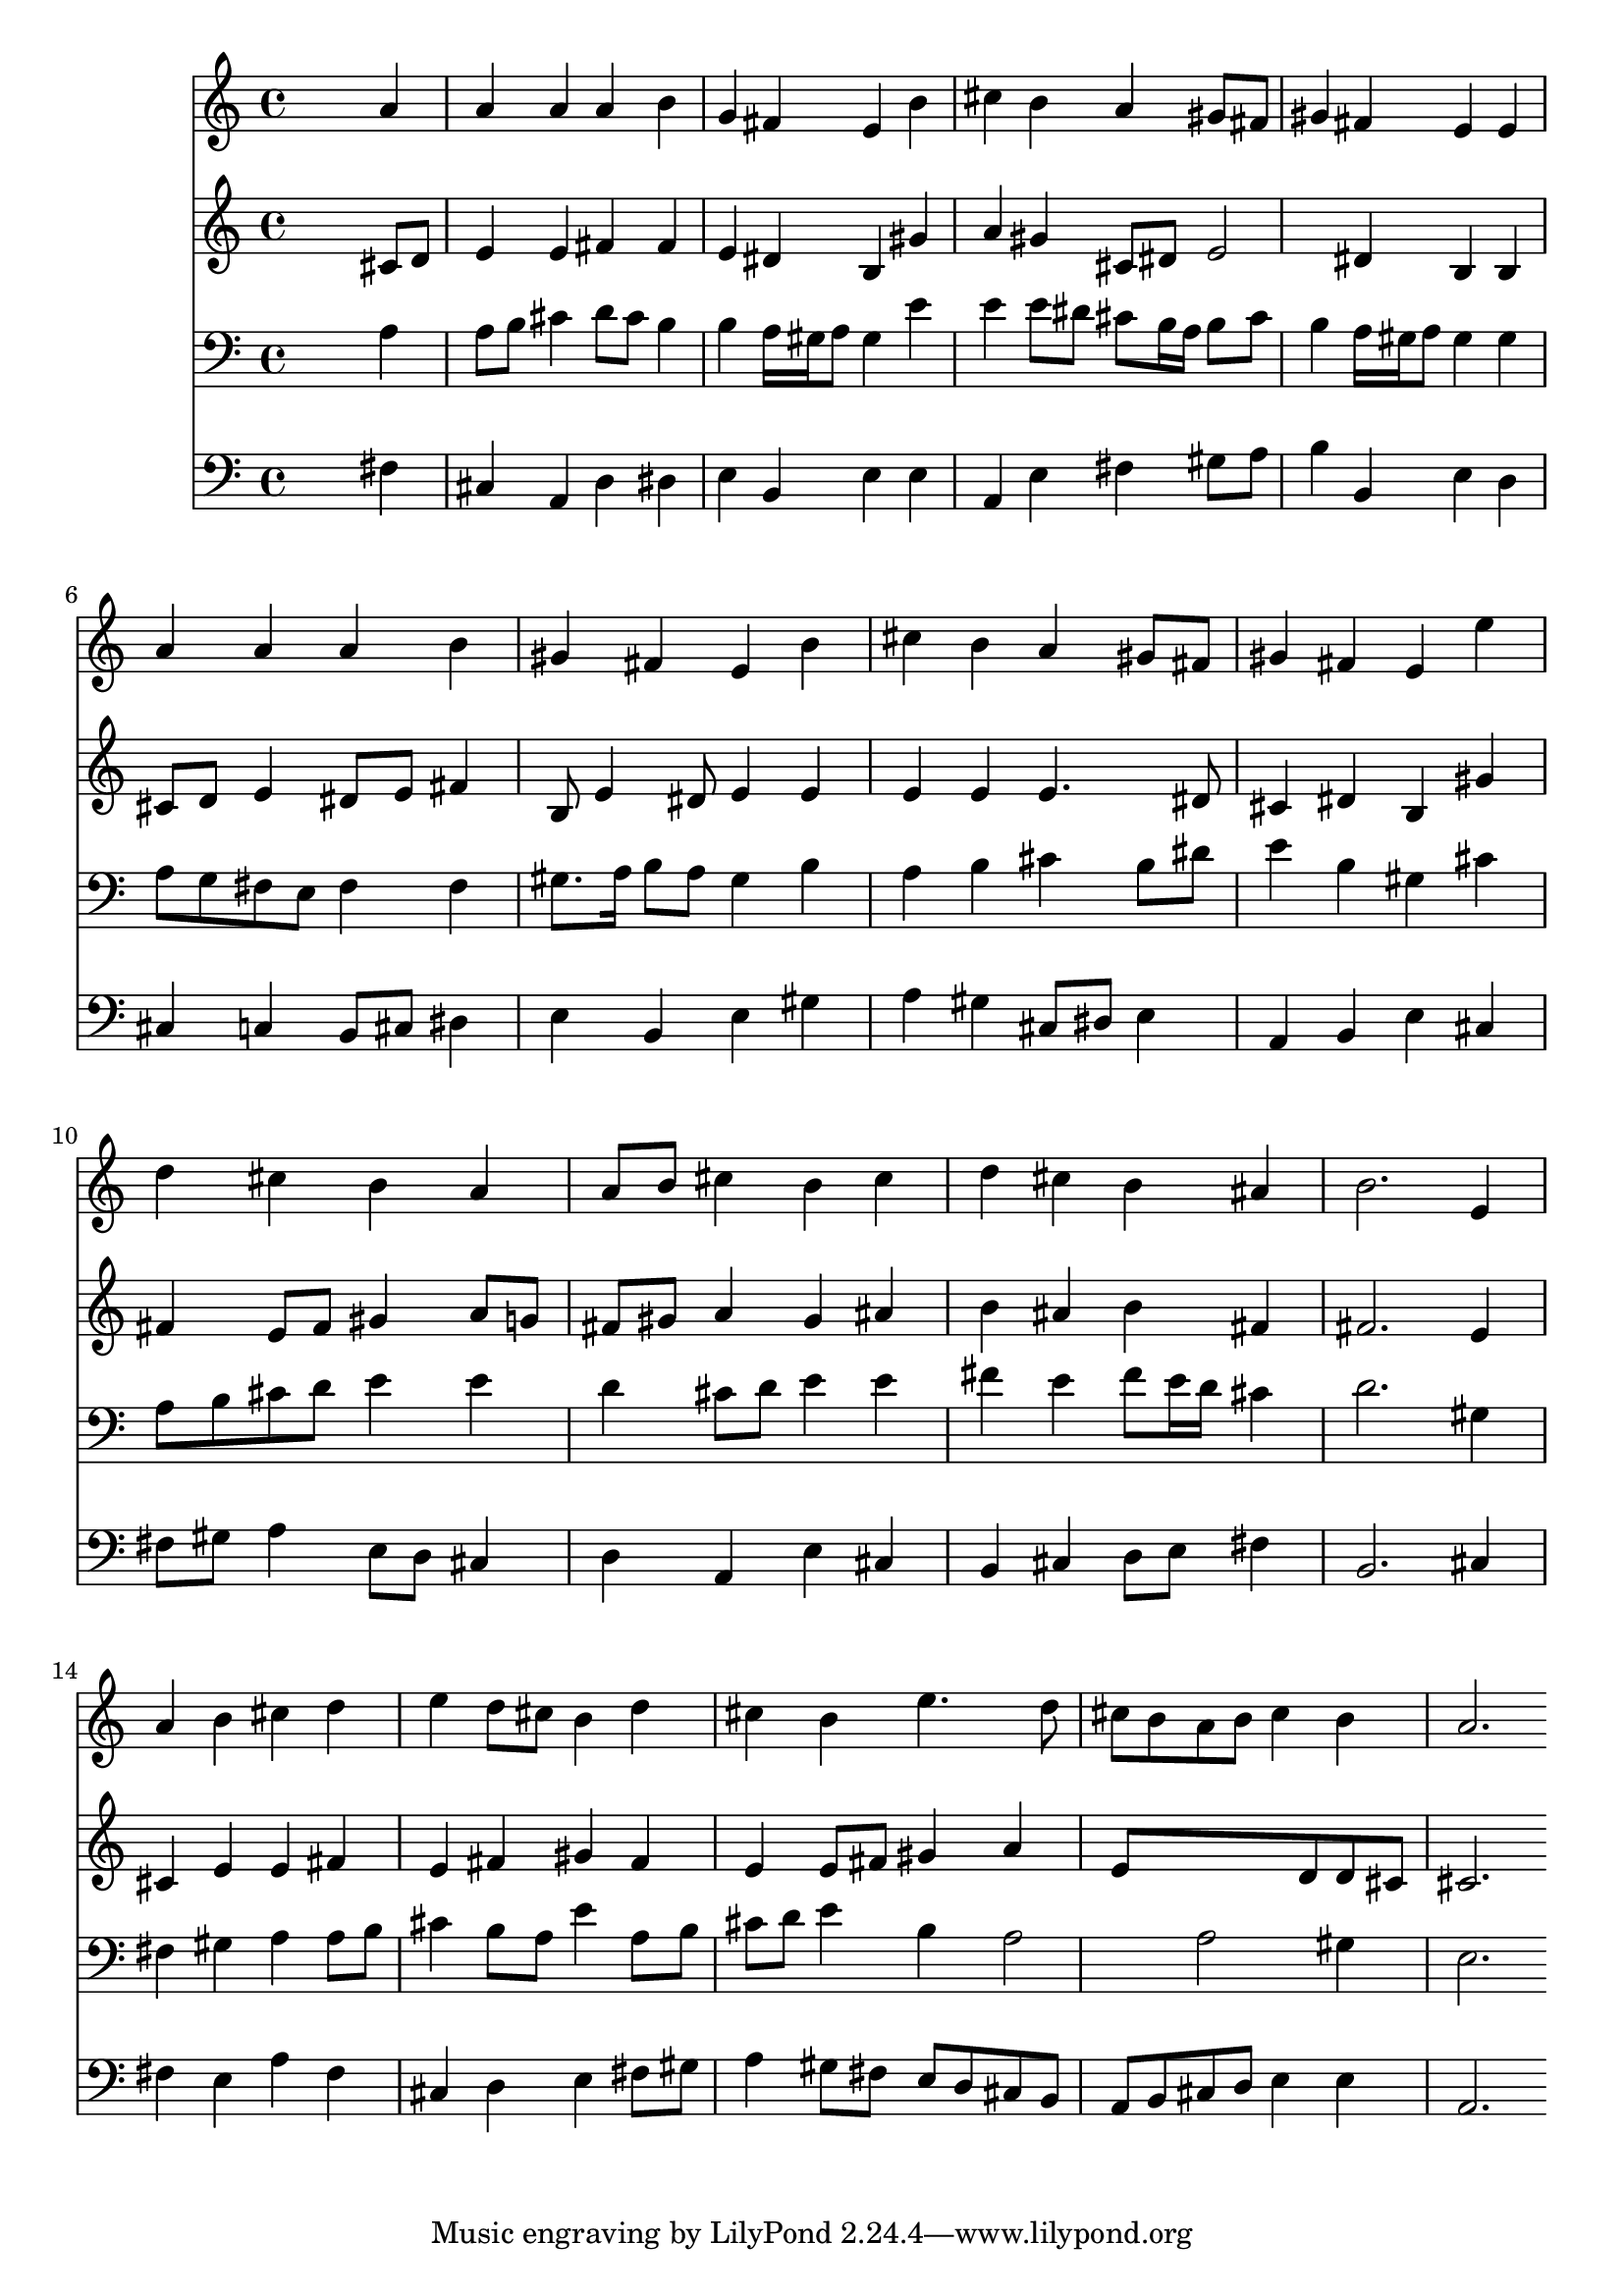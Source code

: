 % Lily was here -- automatically converted by /usr/local/lilypond/usr/bin/midi2ly from 003706b_.mid
\version "2.10.0"


trackAchannelA =  {
  
  \time 4/4 
  

  \key a \major
  
  \tempo 4 = 92 
  
}

trackA = <<
  \context Voice = channelA \trackAchannelA
>>


trackBchannelA = \relative c {
  
  % [SEQUENCE_TRACK_NAME] Instrument 1
  s2. a''4 |
  % 2
  a a a b |
  % 3
  g fis e b' |
  % 4
  cis b a gis8 fis |
  % 5
  gis4 fis e e |
  % 6
  a a a b |
  % 7
  gis fis e b' |
  % 8
  cis b a gis8 fis |
  % 9
  gis4 fis e e' |
  % 10
  d cis b a |
  % 11
  a8 b cis4 b cis |
  % 12
  d cis b ais |
  % 13
  b2. e,4 |
  % 14
  a b cis d |
  % 15
  e d8 cis b4 d |
  % 16
  cis b e4. d8 |
  % 17
  cis b a b cis4 b |
  % 18
  a2. 
}

trackB = <<
  \context Voice = channelA \trackBchannelA
>>


trackCchannelA =  {
  
  % [SEQUENCE_TRACK_NAME] Instrument 2
  
}

trackCchannelB = \relative c {
  s2. cis'8 d |
  % 2
  e4 e fis fis |
  % 3
  e dis b gis' |
  % 4
  a gis cis,8 dis e2 dis4 b b |
  % 6
  cis8 d e4 dis8 e fis4 |
  % 7
  b,8 e4 dis8 e4 e |
  % 8
  e e e4. dis8 |
  % 9
  cis4 dis b gis' |
  % 10
  fis e8 fis gis4 a8 g |
  % 11
  fis gis a4 gis ais |
  % 12
  b ais b fis |
  % 13
  fis2. e4 |
  % 14
  cis e e fis |
  % 15
  e fis gis fis |
  % 16
  e e8 fis gis4 a |
  % 17
  e8*5 d8 d cis |
  % 18
  cis2. 
}

trackC = <<
  \context Voice = channelA \trackCchannelA
  \context Voice = channelB \trackCchannelB
>>


trackDchannelA =  {
  
  % [SEQUENCE_TRACK_NAME] Instrument 3
  
}

trackDchannelB = \relative c {
  s2. a'4 |
  % 2
  a8 b cis4 d8 cis b4 |
  % 3
  b a16 gis a8 gis4 e' |
  % 4
  e e8 dis cis b16 a b8 cis |
  % 5
  b4 a16 gis a8 gis4 gis |
  % 6
  a8 g fis e fis4 fis |
  % 7
  gis8. a16 b8 a gis4 b |
  % 8
  a b cis b8 dis |
  % 9
  e4 b gis cis |
  % 10
  a8 b cis d e4 e |
  % 11
  d cis8 d e4 e |
  % 12
  fis e fis8 e16 d cis4 |
  % 13
  d2. gis,4 |
  % 14
  fis gis a a8 b |
  % 15
  cis4 b8 a e'4 a,8 b |
  % 16
  cis d e4 b a2 a gis4 |
  % 18
  e2. 
}

trackD = <<

  \clef bass
  
  \context Voice = channelA \trackDchannelA
  \context Voice = channelB \trackDchannelB
>>


trackEchannelA =  {
  
  % [SEQUENCE_TRACK_NAME] Instrument 4
  
}

trackEchannelB = \relative c {
  s2. fis4 |
  % 2
  cis a d dis |
  % 3
  e b e e |
  % 4
  a, e' fis gis8 a |
  % 5
  b4 b, e d |
  % 6
  cis c b8 cis dis4 |
  % 7
  e b e gis |
  % 8
  a gis cis,8 dis e4 |
  % 9
  a, b e cis |
  % 10
  fis8 gis a4 e8 d cis4 |
  % 11
  d a e' cis |
  % 12
  b cis d8 e fis4 |
  % 13
  b,2. cis4 |
  % 14
  fis e a fis |
  % 15
  cis d e fis8 gis |
  % 16
  a4 gis8 fis e d cis b |
  % 17
  a b cis d e4 e |
  % 18
  a,2. 
}

trackE = <<

  \clef bass
  
  \context Voice = channelA \trackEchannelA
  \context Voice = channelB \trackEchannelB
>>


\score {
  <<
    \context Staff=trackB \trackB
    \context Staff=trackC \trackC
    \context Staff=trackD \trackD
    \context Staff=trackE \trackE
  >>
}

